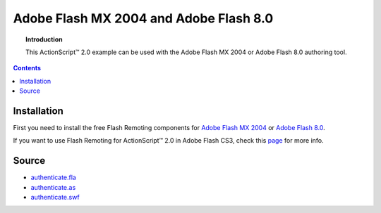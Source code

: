 *******************************************
  Adobe Flash MX 2004 and Adobe Flash 8.0
*******************************************

.. topic:: Introduction

   This |ActionScript (TM)| 2.0 example can be used with
   the Adobe Flash MX 2004 or Adobe Flash 8.0 authoring
   tool.

.. contents::

Installation
============

First you need to install the free Flash Remoting components for `Adobe Flash MX 2004`_
or `Adobe Flash 8.0`_.

If you want to use Flash Remoting for |ActionScript (TM)| 2.0 in Adobe Flash CS3, 
check this page_ for more info.

Source
======

- `authenticate.fla <../../examples/general/authentication/flash/as2/authenticate.fla>`_
- `authenticate.as <../../examples/general/authentication/flash/as2/authenticate.as>`_
- `authenticate.swf <../../examples/general/authentication/flash/as2/authenticate.swf>`_


.. |ActionScript (TM)| unicode:: ActionScript U+2122
.. _Adobe Flash MX 2004: http://www.adobe.com/products/flashremoting/downloads/components/#flr_as2
.. _Adobe Flash 8.0: http://www.adobe.com/products/flashremoting/downloads/components/#flr_fl81
.. _page: http://blog.vixiom.com/2007/04/17/actionscript-20-flash-remoting-with-flash-cs3/